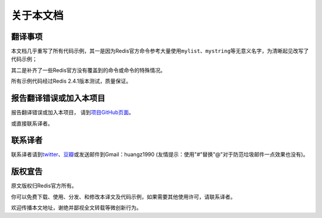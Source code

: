 .. _about:

关于本文档
***********

翻译事项 
=========

本文档几乎重写了所有代码示例，其一是因为Redis官方命令参考大量使用\ ``mylist``\ 、\ ``mystring``\ 等无意义名字，为清晰起见改写了代码示例；

其二是补齐了一些Redis官方没有覆盖到的命令或命令的特殊情况。

所有示例代码经过Redis 2.4.1版本测试，质量保证。


报告翻译错误或加入本项目
========================

报告翻译错误或加入本项目， 请到\ `项目GitHub页面 <https://github.com/huangz1990/redis>`_\ 。

或直接联系译者。


联系译者
========

联系译者请到\ `twitter <http://twitter.com/#!/huangz1990>`_\ 、\ `豆瓣 <http://www.douban.com/people/i_m_huangz/>`_\ 或发送邮件到Gmail：huangz1990 (友情提示：使用"#"替换"@"对于防范垃圾邮件一点效果也没有)。


版权宣告
=========
原文版权归Redis官方所有。

你可以免费下载、使用、分发、和修改本译文及代码示例，如果需要其他使用许可，请联系译者。

欢迎传播本文地址，谢绝并鄙视全文转载等微创新行为。
